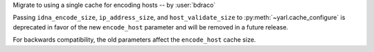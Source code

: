 Migrate to using a single cache for encoding hosts -- by :user:`bdraco`

Passing ``idna_encode_size``, ``ip_address_size``, and ``host_validate_size`` to :py:meth:`~yarl.cache_configure` is deprecated in favor of the new ``encode_host`` parameter and will be removed in a future release.

For backwards compatibility, the old parameters affect the ``encode_host`` cache size.
